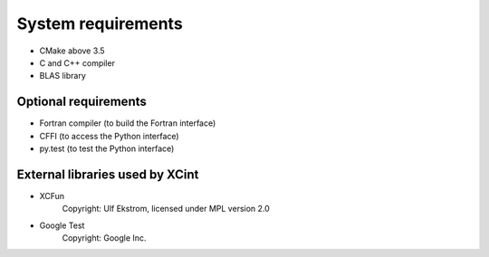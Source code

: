 

System requirements
===================


- CMake above 3.5
- C and C++ compiler
- BLAS library


Optional requirements
---------------------

- Fortran compiler (to build the Fortran interface)
- CFFI (to access the Python interface)
- py.test (to test the Python interface)


External libraries used by XCint
--------------------------------

- XCFun
      Copyright: Ulf Ekstrom,
      licensed under MPL version 2.0
- Google Test
      Copyright: Google Inc.
